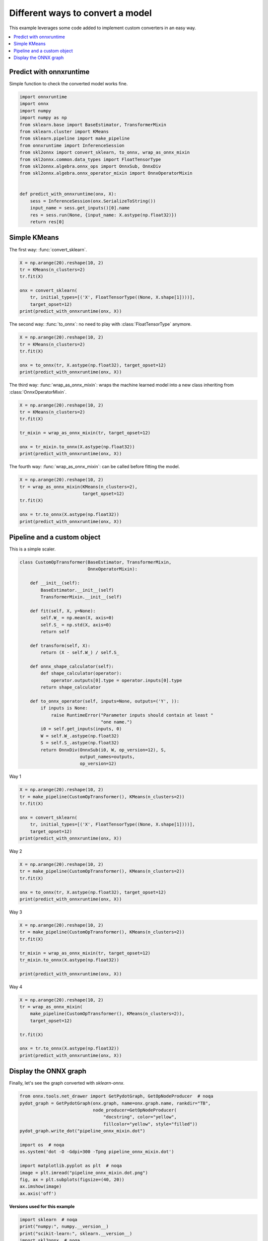 
.. DO NOT EDIT.
.. THIS FILE WAS AUTOMATICALLY GENERATED BY SPHINX-GALLERY.
.. TO MAKE CHANGES, EDIT THE SOURCE PYTHON FILE:
.. "auto_examples\plot_convert_syntax.py"
.. LINE NUMBERS ARE GIVEN BELOW.

.. only:: html

    .. note::
        :class: sphx-glr-download-link-note

        Click :ref:`here <sphx_glr_download_auto_examples_plot_convert_syntax.py>`
        to download the full example code or to run this example in your browser via Binder

.. rst-class:: sphx-glr-example-title

.. _sphx_glr_auto_examples_plot_convert_syntax.py:


.. _l-convert-syntax:

Different ways to convert a model
=================================

This example leverages some code added to implement custom converters
in an easy way.

.. contents::
    :local:

Predict with onnxruntime
++++++++++++++++++++++++

Simple function to check the converted model
works fine.

.. GENERATED FROM PYTHON SOURCE LINES 22-42

.. code-block:: default

    import onnxruntime
    import onnx
    import numpy
    import numpy as np
    from sklearn.base import BaseEstimator, TransformerMixin
    from sklearn.cluster import KMeans
    from sklearn.pipeline import make_pipeline
    from onnxruntime import InferenceSession
    from skl2onnx import convert_sklearn, to_onnx, wrap_as_onnx_mixin
    from skl2onnx.common.data_types import FloatTensorType
    from skl2onnx.algebra.onnx_ops import OnnxSub, OnnxDiv
    from skl2onnx.algebra.onnx_operator_mixin import OnnxOperatorMixin


    def predict_with_onnxruntime(onx, X):
        sess = InferenceSession(onx.SerializeToString())
        input_name = sess.get_inputs()[0].name
        res = sess.run(None, {input_name: X.astype(np.float32)})
        return res[0]








.. GENERATED FROM PYTHON SOURCE LINES 43-47

Simple KMeans
+++++++++++++

The first way: :func:`convert_sklearn`.

.. GENERATED FROM PYTHON SOURCE LINES 47-58

.. code-block:: default



    X = np.arange(20).reshape(10, 2)
    tr = KMeans(n_clusters=2)
    tr.fit(X)

    onx = convert_sklearn(
        tr, initial_types=[('X', FloatTensorType((None, X.shape[1])))],
        target_opset=12)
    print(predict_with_onnxruntime(onx, X))





.. rst-class:: sphx-glr-script-out

 Out:

 .. code-block:: none

    [1 1 1 1 1 0 0 0 0 0]




.. GENERATED FROM PYTHON SOURCE LINES 59-61

The second way: :func:`to_onnx`: no need to play with
:class:`FloatTensorType` anymore.

.. GENERATED FROM PYTHON SOURCE LINES 61-70

.. code-block:: default


    X = np.arange(20).reshape(10, 2)
    tr = KMeans(n_clusters=2)
    tr.fit(X)

    onx = to_onnx(tr, X.astype(np.float32), target_opset=12)
    print(predict_with_onnxruntime(onx, X))






.. rst-class:: sphx-glr-script-out

 Out:

 .. code-block:: none

    [1 1 1 1 1 0 0 0 0 0]




.. GENERATED FROM PYTHON SOURCE LINES 71-74

The third way: :func:`wrap_as_onnx_mixin`: wraps
the machine learned model into a new class
inheriting from :class:`OnnxOperatorMixin`.

.. GENERATED FROM PYTHON SOURCE LINES 74-84

.. code-block:: default


    X = np.arange(20).reshape(10, 2)
    tr = KMeans(n_clusters=2)
    tr.fit(X)

    tr_mixin = wrap_as_onnx_mixin(tr, target_opset=12)

    onx = tr_mixin.to_onnx(X.astype(np.float32))
    print(predict_with_onnxruntime(onx, X))





.. rst-class:: sphx-glr-script-out

 Out:

 .. code-block:: none

    [0 0 0 0 0 1 1 1 1 1]




.. GENERATED FROM PYTHON SOURCE LINES 85-87

The fourth way: :func:`wrap_as_onnx_mixin`: can be called
before fitting the model.

.. GENERATED FROM PYTHON SOURCE LINES 87-96

.. code-block:: default


    X = np.arange(20).reshape(10, 2)
    tr = wrap_as_onnx_mixin(KMeans(n_clusters=2),
                            target_opset=12)
    tr.fit(X)

    onx = tr.to_onnx(X.astype(np.float32))
    print(predict_with_onnxruntime(onx, X))





.. rst-class:: sphx-glr-script-out

 Out:

 .. code-block:: none

    [1 1 1 1 1 0 0 0 0 0]




.. GENERATED FROM PYTHON SOURCE LINES 97-101

Pipeline and a custom object
++++++++++++++++++++++++++++

This is a simple scaler.

.. GENERATED FROM PYTHON SOURCE LINES 101-134

.. code-block:: default



    class CustomOpTransformer(BaseEstimator, TransformerMixin,
                              OnnxOperatorMixin):

        def __init__(self):
            BaseEstimator.__init__(self)
            TransformerMixin.__init__(self)

        def fit(self, X, y=None):
            self.W_ = np.mean(X, axis=0)
            self.S_ = np.std(X, axis=0)
            return self

        def transform(self, X):
            return (X - self.W_) / self.S_

        def onnx_shape_calculator(self):
            def shape_calculator(operator):
                operator.outputs[0].type = operator.inputs[0].type
            return shape_calculator

        def to_onnx_operator(self, inputs=None, outputs=('Y', )):
            if inputs is None:
                raise RuntimeError("Parameter inputs should contain at least "
                                   "one name.")
            i0 = self.get_inputs(inputs, 0)
            W = self.W_.astype(np.float32)
            S = self.S_.astype(np.float32)
            return OnnxDiv(OnnxSub(i0, W, op_version=12), S,
                           output_names=outputs,
                           op_version=12)








.. GENERATED FROM PYTHON SOURCE LINES 135-136

Way 1

.. GENERATED FROM PYTHON SOURCE LINES 136-147

.. code-block:: default



    X = np.arange(20).reshape(10, 2)
    tr = make_pipeline(CustomOpTransformer(), KMeans(n_clusters=2))
    tr.fit(X)

    onx = convert_sklearn(
        tr, initial_types=[('X', FloatTensorType((None, X.shape[1])))],
        target_opset=12)
    print(predict_with_onnxruntime(onx, X))





.. rst-class:: sphx-glr-script-out

 Out:

 .. code-block:: none

    [1 1 1 1 1 0 0 0 0 0]




.. GENERATED FROM PYTHON SOURCE LINES 148-149

Way 2

.. GENERATED FROM PYTHON SOURCE LINES 149-157

.. code-block:: default


    X = np.arange(20).reshape(10, 2)
    tr = make_pipeline(CustomOpTransformer(), KMeans(n_clusters=2))
    tr.fit(X)

    onx = to_onnx(tr, X.astype(np.float32), target_opset=12)
    print(predict_with_onnxruntime(onx, X))





.. rst-class:: sphx-glr-script-out

 Out:

 .. code-block:: none

    [1 1 1 1 1 0 0 0 0 0]




.. GENERATED FROM PYTHON SOURCE LINES 158-159

Way 3

.. GENERATED FROM PYTHON SOURCE LINES 159-169

.. code-block:: default


    X = np.arange(20).reshape(10, 2)
    tr = make_pipeline(CustomOpTransformer(), KMeans(n_clusters=2))
    tr.fit(X)

    tr_mixin = wrap_as_onnx_mixin(tr, target_opset=12)
    tr_mixin.to_onnx(X.astype(np.float32))

    print(predict_with_onnxruntime(onx, X))





.. rst-class:: sphx-glr-script-out

 Out:

 .. code-block:: none

    [1 1 1 1 1 0 0 0 0 0]




.. GENERATED FROM PYTHON SOURCE LINES 170-171

Way 4

.. GENERATED FROM PYTHON SOURCE LINES 171-182

.. code-block:: default


    X = np.arange(20).reshape(10, 2)
    tr = wrap_as_onnx_mixin(
        make_pipeline(CustomOpTransformer(), KMeans(n_clusters=2)),
        target_opset=12)

    tr.fit(X)

    onx = tr.to_onnx(X.astype(np.float32))
    print(predict_with_onnxruntime(onx, X))





.. rst-class:: sphx-glr-script-out

 Out:

 .. code-block:: none

    [1 1 1 1 1 0 0 0 0 0]




.. GENERATED FROM PYTHON SOURCE LINES 183-187

Display the ONNX graph
++++++++++++++++++++++

Finally, let's see the graph converted with *sklearn-onnx*.

.. GENERATED FROM PYTHON SOURCE LINES 187-204

.. code-block:: default


    from onnx.tools.net_drawer import GetPydotGraph, GetOpNodeProducer  # noqa
    pydot_graph = GetPydotGraph(onx.graph, name=onx.graph.name, rankdir="TB",
                                node_producer=GetOpNodeProducer(
                                    "docstring", color="yellow",
                                    fillcolor="yellow", style="filled"))
    pydot_graph.write_dot("pipeline_onnx_mixin.dot")

    import os  # noqa
    os.system('dot -O -Gdpi=300 -Tpng pipeline_onnx_mixin.dot')

    import matplotlib.pyplot as plt  # noqa
    image = plt.imread("pipeline_onnx_mixin.dot.png")
    fig, ax = plt.subplots(figsize=(40, 20))
    ax.imshow(image)
    ax.axis('off')




.. image:: /auto_examples/images/sphx_glr_plot_convert_syntax_001.png
    :alt: plot convert syntax
    :class: sphx-glr-single-img


.. rst-class:: sphx-glr-script-out

 Out:

 .. code-block:: none


    (-0.5, 2599.5, 6900.5, -0.5)



.. GENERATED FROM PYTHON SOURCE LINES 205-206

**Versions used for this example**

.. GENERATED FROM PYTHON SOURCE LINES 206-214

.. code-block:: default


    import sklearn  # noqa
    print("numpy:", numpy.__version__)
    print("scikit-learn:", sklearn.__version__)
    import skl2onnx  # noqa
    print("onnx: ", onnx.__version__)
    print("onnxruntime: ", onnxruntime.__version__)
    print("skl2onnx: ", skl2onnx.__version__)




.. rst-class:: sphx-glr-script-out

 Out:

 .. code-block:: none

    numpy: 1.21.0
    scikit-learn: 0.24.2
    onnx:  1.9.0
    onnxruntime:  1.8.0
    skl2onnx:  1.9.1.dev





.. rst-class:: sphx-glr-timing

   **Total running time of the script:** ( 0 minutes  3.454 seconds)


.. _sphx_glr_download_auto_examples_plot_convert_syntax.py:


.. only :: html

 .. container:: sphx-glr-footer
    :class: sphx-glr-footer-example


  .. container:: binder-badge

    .. image:: images/binder_badge_logo.svg
      :target: https://mybinder.org/v2/gh/onnx/sklearn-onnx/master?filepath=notebooks/auto_examples/plot_convert_syntax.ipynb
      :alt: Launch binder
      :width: 150 px


  .. container:: sphx-glr-download sphx-glr-download-python

     :download:`Download Python source code: plot_convert_syntax.py <plot_convert_syntax.py>`



  .. container:: sphx-glr-download sphx-glr-download-jupyter

     :download:`Download Jupyter notebook: plot_convert_syntax.ipynb <plot_convert_syntax.ipynb>`


.. only:: html

 .. rst-class:: sphx-glr-signature

    `Gallery generated by Sphinx-Gallery <https://sphinx-gallery.github.io>`_
